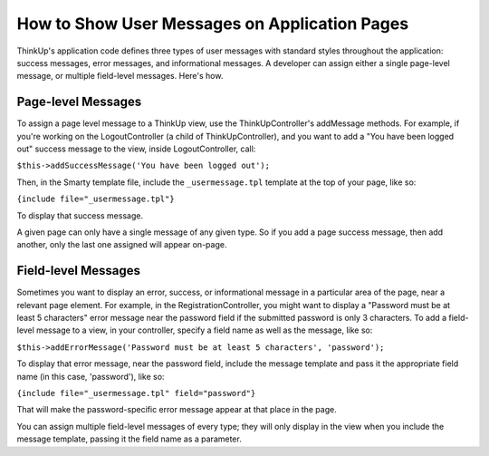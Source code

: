 How to Show User Messages on Application Pages
==============================================

ThinkUp's application code defines three types of user messages with standard styles throughout the application:
success messages, error messages, and informational messages. A developer can assign either a single page-level
message, or multiple field-level messages. Here's how.

Page-level Messages
-------------------

To assign a page level message to a ThinkUp view, use the ThinkUpController's addMessage methods. For example, if
you're working on the LogoutController (a child of ThinkUpController), and you want to add a "You have been logged
out" success message to the view, inside LogoutController, call:

``$this->addSuccessMessage('You have been logged out');``

Then, in the Smarty template file, include the ``_usermessage.tpl`` template at the top of your page, like so:

``{include file="_usermessage.tpl"}``

To display that success message.

A given page can only have a single message of any given type. So if you add a page success message, then add another,
only the last one assigned will appear on-page.

Field-level Messages
--------------------

Sometimes you want to display an error, success, or informational message in a particular area of the page, near a
relevant page element. For example, in the RegistrationController, you might want to display a "Password must be at 
least 5 characters" error message near the password field if the submitted password is only 3 characters. To add
a field-level message to a view, in your controller, specify a field name as well as the message, like so:

``$this->addErrorMessage('Password must be at least 5 characters', 'password');``

To display that error message, near the password field, include the message template and pass it the appropriate
field name (in this case, 'password'), like so:

``{include file="_usermessage.tpl" field="password"}``

That will make the password-specific error message appear at that place in the page.

You can assign multiple field-level messages of every type; they will only display in the view when you include
the message template, passing it the field name as a parameter.
